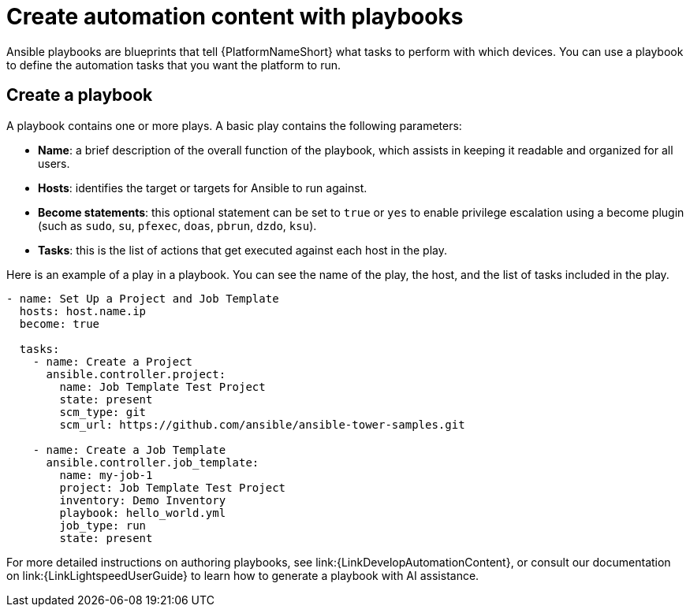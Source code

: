 :_mod-docs-content-type: CONCEPT

[id="con-gs-create-automation-content"]

= Create automation content with playbooks

Ansible playbooks are blueprints that tell {PlatformNameShort} what tasks to perform with which devices. 
You can use a playbook to define the automation tasks that you want the platform to run. 

== Create a playbook

A playbook contains one or more plays. A basic play contains the following parameters:

* *Name*: a brief description of the overall function of the playbook, which assists in keeping it readable and organized for all users. 
* *Hosts*: identifies the target or targets for Ansible to run against.
* *Become statements*: this optional statement can be set to `true` or `yes` to enable privilege escalation using a become plugin (such as `sudo`, `su`, `pfexec`, `doas`, `pbrun`, `dzdo`, `ksu`).
* *Tasks*: this is the list of actions that get executed against each host in the play. 

Here is an example of a play in a playbook. You can see the name of the play, the host, and the list of tasks included in the play. 

[source,bash]
----
- name: Set Up a Project and Job Template
  hosts: host.name.ip
  become: true

  tasks:
    - name: Create a Project
      ansible.controller.project:
        name: Job Template Test Project
        state: present
        scm_type: git
        scm_url: https://github.com/ansible/ansible-tower-samples.git

    - name: Create a Job Template
      ansible.controller.job_template:
        name: my-job-1
        project: Job Template Test Project
        inventory: Demo Inventory
        playbook: hello_world.yml
        job_type: run
        state: present
----

For more detailed instructions on authoring playbooks, see link:{LinkDevelopAutomationContent}, or consult our documentation on link:{LinkLightspeedUserGuide} to learn how to generate a playbook with AI assistance.